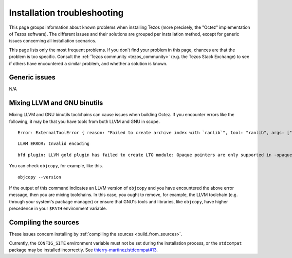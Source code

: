 Installation troubleshooting
============================

This page groups information about known problems when installing Tezos (more precisely, the "Octez" implementation of Tezos software).
The different issues and their solutions are grouped per installation method, except for generic issues concerning all installation scenarios.

This page lists only the most frequent problems.
If you don't find your problem in this page, chances are that the problem is too specific.
Consult the :ref:`Tezos community <tezos_community>` (e.g. the Tezos Stack Exchange) to see if others have encountered a similar problem, and whether a solution is known.

Generic issues
--------------

N/A

.. _mixing_llvm_gnu_binutils:

Mixing LLVM and GNU binutils
----------------------------

Mixing LLVM and GNU binutils toolchains can cause issues when building Octez. If you encounter
errors like the following, it may be that you have tools from both LLVM and GNU in scope.

::

  Error: ExternalToolError { reason: "Failed to create archive index with `ranlib`", tool: "ranlib", args: ["liboctez_rust_deps.a"], stdout: "", stderr: "LLVM ERROR: Invalid encoding\n" }

::

  LLVM ERROR: Invalid encoding

::

  bfd plugin: LLVM gold plugin has failed to create LTO module: Opaque pointers are only supported in -opaque-pointers mode (Producer: 'LLVM17.0.4-rust-1.74.0-stable' Reader: 'LLVM 14.0.0')

You can check ``objcopy``, for example, like this.

::

  objcopy --version

If the output of this command indicates an LLVM version of ``objcopy`` and you have encountered
the above error message, then you are mixing toolchains. In this case, you ought to remove, for
example, the LLVM toolchain (e.g. through your system's package manager) or ensure that GNU's
tools and libraries, like ``objcopy``, have higher precedence in your ``$PATH`` environment
variable.

Compiling the sources
---------------------

These issues concern installing by :ref:`compiling the sources <build_from_sources>`.

Currently, the ``CONFIG_SITE`` environment variable must not be
set during the installation process, or the ``stdcompat`` package
may be installed incorrectly. See `thierry-martinez/stdcompat#13
<https://github.com/thierry-martinez/stdcompat/issues/13>`__.
